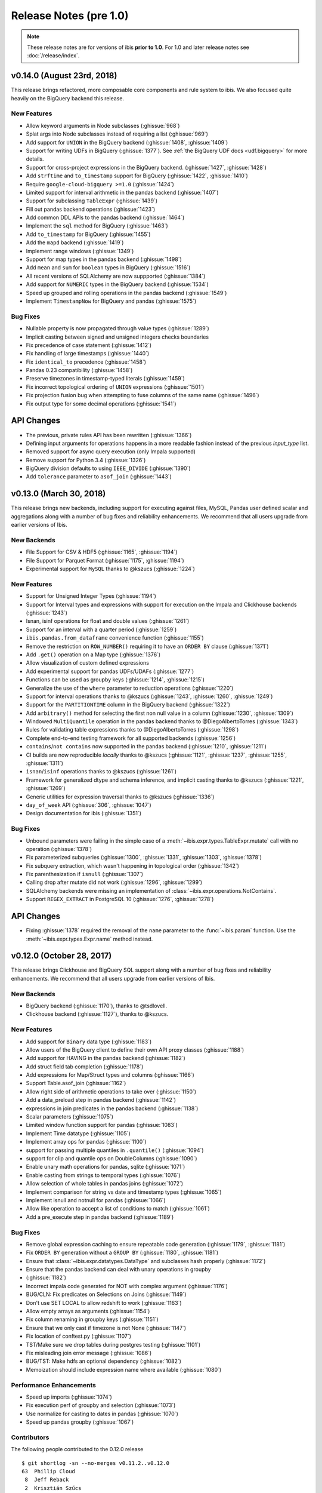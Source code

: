 =======================
Release Notes (pre 1.0)
=======================

.. note::

   These release notes are for versions of ibis **prior to 1.0**. For 1.0 and
   later release notes see :doc:`/release/index`.

v0.14.0 (August 23rd, 2018)
---------------------------

This release brings refactored, more composable core components and rule system
to ibis. We also focused quite heavily on the BigQuery backend this release.

New Features
~~~~~~~~~~~~

* Allow keyword arguments in Node subclasses (:ghissue:`968`)
* Splat args into Node subclasses instead of requiring a list (:ghissue:`969`)
* Add support for ``UNION`` in the BigQuery backend (:ghissue:`1408`,
  :ghissue:`1409`)
* Support for writing UDFs in BigQuery (:ghissue:`1377`). See :ref:`the BigQuery
  UDF docs <udf.bigquery>` for more details.
* Support for cross-project expressions in the BigQuery backend.
  (:ghissue:`1427`, :ghissue:`1428`)
* Add ``strftime`` and ``to_timestamp`` support for BigQuery (:ghissue:`1422`,
  :ghissue:`1410`)
* Require ``google-cloud-bigquery >=1.0`` (:ghissue:`1424`)
* Limited support for interval arithmetic in the pandas backend (:ghissue:`1407`)
* Support for subclassing ``TableExpr`` (:ghissue:`1439`)
* Fill out pandas backend operations (:ghissue:`1423`)
* Add common DDL APIs to the pandas backend (:ghissue:`1464`)
* Implement the ``sql`` method for BigQuery (:ghissue:`1463`)
* Add ``to_timestamp`` for BigQuery (:ghissue:`1455`)
* Add the ``mapd`` backend (:ghissue:`1419`)
* Implement range windows (:ghissue:`1349`)
* Support for map types in the pandas backend (:ghissue:`1498`)
* Add ``mean`` and ``sum`` for ``boolean`` types in BigQuery (:ghissue:`1516`)
* All recent versions of SQLAlchemy are now suppported (:ghissue:`1384`)
* Add support for ``NUMERIC`` types in the BigQuery backend (:ghissue:`1534`)
* Speed up grouped and rolling operations in the pandas backend (:ghissue:`1549`)
* Implement ``TimestampNow`` for BigQuery and pandas (:ghissue:`1575`)

Bug Fixes
~~~~~~~~~

* Nullable property is now propagated through value types (:ghissue:`1289`)
* Implicit casting between signed and unsigned integers checks boundaries
* Fix precedence of case statement (:ghissue:`1412`)
* Fix handling of large timestamps (:ghissue:`1440`)
* Fix ``identical_to`` precedence (:ghissue:`1458`)
* Pandas 0.23 compatibility (:ghissue:`1458`)
* Preserve timezones in timestamp-typed literals (:ghissue:`1459`)
* Fix incorrect topological ordering of ``UNION`` expressions (:ghissue:`1501`)
* Fix projection fusion bug when attempting to fuse columns of the same name
  (:ghissue:`1496`)
* Fix output type for some decimal operations (:ghissue:`1541`)

API Changes
-----------

* The previous, private rules API has been rewritten (:ghissue:`1366`)
* Defining input arguments for operations happens in a more readable fashion
  instead of the previous `input_type` list.
* Removed support for async query execution (only Impala supported)
* Remove support for Python 3.4 (:ghissue:`1326`)
* BigQuery division defaults to using ``IEEE_DIVIDE`` (:ghissue:`1390`)
* Add ``tolerance`` parameter to ``asof_join`` (:ghissue:`1443`)

v0.13.0 (March 30, 2018)
------------------------

This release brings new backends, including support for executing against
files, MySQL, Pandas user defined scalar and aggregations along with a number
of bug fixes and reliability enhancements. We recommend that all users upgrade
from earlier versions of Ibis.

New Backends
~~~~~~~~~~~~

* File Support for CSV & HDF5 (:ghissue:`1165`, :ghissue:`1194`)
* File Support for Parquet Format (:ghissue:`1175`, :ghissue:`1194`)
* Experimental support for ``MySQL`` thanks to @kszucs (:ghissue:`1224`)

New Features
~~~~~~~~~~~~

* Support for Unsigned Integer Types (:ghissue:`1194`)
* Support for Interval types and expressions with support for execution on the
  Impala and Clickhouse backends (:ghissue:`1243`)
* Isnan, isinf operations for float and double values (:ghissue:`1261`)
* Support for an interval with a quarter period (:ghissue:`1259`)
* ``ibis.pandas.from_dataframe`` convenience function (:ghissue:`1155`)
* Remove the restriction on ``ROW_NUMBER()`` requiring it to have an
  ``ORDER BY`` clause (:ghissue:`1371`)
* Add ``.get()`` operation on a Map type (:ghissue:`1376`)
* Allow visualization of custom defined expressions
* Add experimental support for pandas UDFs/UDAFs (:ghissue:`1277`)
* Functions can be used as groupby keys (:ghissue:`1214`, :ghissue:`1215`)
* Generalize the use of the ``where`` parameter to reduction operations
  (:ghissue:`1220`)
* Support for interval operations thanks to @kszucs (:ghissue:`1243`,
  :ghissue:`1260`, :ghissue:`1249`)
* Support for the ``PARTITIONTIME`` column in the BigQuery backend
  (:ghissue:`1322`)
* Add ``arbitrary()`` method for selecting the first non null value in a column
  (:ghissue:`1230`, :ghissue:`1309`)
* Windowed ``MultiQuantile`` operation in the pandas backend thanks to
  @DiegoAlbertoTorres (:ghissue:`1343`)
* Rules for validating table expressions thanks to @DiegoAlbertoTorres
  (:ghissue:`1298`)
* Complete end-to-end testing framework for all supported backends
  (:ghissue:`1256`)
* ``contains``/``not contains`` now supported in the pandas backend
  (:ghissue:`1210`, :ghissue:`1211`)
* CI builds are now reproducible *locally* thanks to @kszucs (:ghissue:`1121`,
  :ghissue:`1237`, :ghissue:`1255`, :ghissue:`1311`)
* ``isnan``/``isinf`` operations thanks to @kszucs (:ghissue:`1261`)
* Framework for generalized dtype and schema inference, and implicit casting
  thanks to @kszucs (:ghissue:`1221`, :ghissue:`1269`)
* Generic utilities for expression traversal thanks to @kszucs (:ghissue:`1336`)
* ``day_of_week`` API (:ghissue:`306`, :ghissue:`1047`)
* Design documentation for ibis (:ghissue:`1351`)

Bug Fixes
~~~~~~~~~

* Unbound parameters were failing in the simple case of a
  :meth:`~ibis.expr.types.TableExpr.mutate` call with no operation
  (:ghissue:`1378`)
* Fix parameterized subqueries (:ghissue:`1300`, :ghissue:`1331`, :ghissue:`1303`,
  :ghissue:`1378`)
* Fix subquery extraction, which wasn't happening in topological order
  (:ghissue:`1342`)
* Fix parenthesization if ``isnull`` (:ghissue:`1307`)
* Calling drop after mutate did not work (:ghissue:`1296`, :ghissue:`1299`)
* SQLAlchemy backends were missing an implementation of
  :class:`~ibis.expr.operations.NotContains`.
* Support ``REGEX_EXTRACT`` in PostgreSQL 10 (:ghissue:`1276`, :ghissue:`1278`)

API Changes
-----------

* Fixing :ghissue:`1378` required the removal of the ``name`` parameter to the
  :func:`~ibis.param` function. Use the :meth:`~ibis.expr.types.Expr.name`
  method instead.

v0.12.0 (October 28, 2017)
--------------------------

This release brings Clickhouse and BigQuery SQL support along with a number of
bug fixes and reliability enhancements. We recommend that all users upgrade
from earlier versions of Ibis.

New Backends
~~~~~~~~~~~~

* BigQuery backend (:ghissue:`1170`), thanks to @tsdlovell.
* Clickhouse backend (:ghissue:`1127`), thanks to @kszucs.


New Features
~~~~~~~~~~~~

* Add support for ``Binary`` data type (:ghissue:`1183`)
* Allow users of the BigQuery client to define their own API proxy classes
  (:ghissue:`1188`)
* Add support for HAVING in the pandas backend (:ghissue:`1182`)
* Add struct field tab completion (:ghissue:`1178`)
* Add expressions for Map/Struct types and columns (:ghissue:`1166`)
* Support Table.asof_join (:ghissue:`1162`)
* Allow right side of arithmetic operations to take over (:ghissue:`1150`)
* Add a data_preload step in pandas backend (:ghissue:`1142`)
* expressions in join predicates in the pandas backend (:ghissue:`1138`)
* Scalar parameters (:ghissue:`1075`)
* Limited window function support for pandas (:ghissue:`1083`)
* Implement Time datatype (:ghissue:`1105`)
* Implement array ops for pandas (:ghissue:`1100`)
* support for passing multiple quantiles in ``.quantile()`` (:ghissue:`1094`)
* support for clip and quantile ops on DoubleColumns (:ghissue:`1090`)
* Enable unary math operations for pandas, sqlite (:ghissue:`1071`)
* Enable casting from strings to temporal types (:ghissue:`1076`)
* Allow selection of whole tables in pandas joins (:ghissue:`1072`)
* Implement comparison for string vs date and timestamp types (:ghissue:`1065`)
* Implement isnull and notnull for pandas (:ghissue:`1066`)
* Allow like operation to accept a list of conditions to match (:ghissue:`1061`)
* Add a pre_execute step in pandas backend (:ghissue:`1189`)

Bug Fixes
~~~~~~~~~

* Remove global expression caching to ensure repeatable code generation
  (:ghissue:`1179`, :ghissue:`1181`)
* Fix ``ORDER BY`` generation without a ``GROUP BY`` (:ghissue:`1180`,
  :ghissue:`1181`)
* Ensure that :class:`~ibis.expr.datatypes.DataType` and subclasses hash
  properly (:ghissue:`1172`)
* Ensure that the pandas backend can deal with unary operations in groupby
* (:ghissue:`1182`)
* Incorrect impala code generated for NOT with complex argument (:ghissue:`1176`)
* BUG/CLN: Fix predicates on Selections on Joins (:ghissue:`1149`)
* Don't use SET LOCAL to allow redshift to work (:ghissue:`1163`)
* Allow empty arrays as arguments (:ghissue:`1154`)
* Fix column renaming in groupby keys (:ghissue:`1151`)
* Ensure that we only cast if timezone is not None (:ghissue:`1147`)
* Fix location of conftest.py (:ghissue:`1107`)
* TST/Make sure we drop tables during postgres testing (:ghissue:`1101`)
* Fix misleading join error message (:ghissue:`1086`)
* BUG/TST: Make hdfs an optional dependency (:ghissue:`1082`)
* Memoization should include expression name where available (:ghissue:`1080`)

Performance Enhancements
~~~~~~~~~~~~~~~~~~~~~~~~

* Speed up imports (:ghissue:`1074`)
* Fix execution perf of groupby and selection (:ghissue:`1073`)
* Use normalize for casting to dates in pandas (:ghissue:`1070`)
* Speed up pandas groupby (:ghissue:`1067`)

Contributors
~~~~~~~~~~~~

The following people contributed to the 0.12.0 release ::

    $ git shortlog -sn --no-merges v0.11.2..v0.12.0
    63	Phillip Cloud
     8	Jeff Reback
     2	Krisztián Szűcs
     2	Tory Haavik
     1	Anirudh
     1	Szucs Krisztian
     1	dlovell
     1	kwangin


0.11.0 (June 28, 2017)
----------------------

This release brings initial Pandas backend support along with a number of
bug fixes and reliability enhancements. We recommend that all users upgrade
from earlier versions of Ibis.

New Features
~~~~~~~~~~~~
* Experimental pandas backend to allow execution of ibis expression against
  pandas DataFrames
* Graphviz visualization of ibis expressions. Implements ``_repr_png_`` for
  Jupyter Notebook functionality
* Ability to create a partitioned table from an ibis expression
* Support for missing operations in the SQLite backend: sqrt, power, variance,
  and standard deviation, regular expression functions, and missing power
  support for PostgreSQL
* Support for schemas inside databases with the PostgreSQL backend
* Appveyor testing on core ibis across all supported Python versions
* Add ``year``/``month``/``day`` methods to ``date`` types
* Ability to sort, group by and project columns according to positional index
  rather than only by name
* Added a ``type`` parameter to ``ibis.literal`` to allow user specification of
  literal types

Bug Fixes
~~~~~~~~~
* Fix broken conda recipe
* Fix incorrectly typed fillna operation
* Fix postgres boolean summary operations
* Fix kudu support to reflect client API Changes
* Fix equality of nested types and construction of nested types when the value
  type is specified as a string

API Changes
~~~~~~~~~~~
* Deprecate passing integer values to the ``ibis.timestamp`` literal
  constructor, this will be removed in 0.12.0
* Added the ``admin_timeout`` parameter to the kudu client ``connect`` function

Contributors
~~~~~~~~~~~~

::

    $ git shortlog --summary --numbered v0.10.0..v0.11.0

      58 Phillip Cloud
       1 Greg Rahn
       1 Marius van Niekerk
       1 Tarun Gogineni
       1 Wes McKinney

0.8 (May 19, 2016)
------------------

This release brings initial PostgreSQL backend support along with a number of
critical bug fixes and usability improvements. As several correctness bugs with
the SQL compiler were fixed, we recommend that all users upgrade from earlier
versions of Ibis.

New Features
~~~~~~~~~~~~
* Initial PostgreSQL backend contributed by Phillip Cloud.
* Add ``groupby`` as an alias for ``group_by`` to table expressions

Bug Fixes
~~~~~~~~~
* Fix an expression error when filtering based on a new field
* Fix Impala's SQL compilation of using ``OR`` with compound filters
* Various fixes with the ``having(...)`` function in grouped table expressions
* Fix CTE (``WITH``) extraction inside ``UNION ALL`` expressions.
* Fix ``ImportError`` on Python 2 when ``mock`` library not installed

API Changes
~~~~~~~~~~~
* The deprecated ``ibis.impala_connect`` and ``ibis.make_client`` APIs have
  been removed

0.7 (March 16, 2016)
--------------------

This release brings initial Kudu-Impala integration and improved Impala and
SQLite support, along with several critical bug fixes.

New Features
~~~~~~~~~~~~
* Apache Kudu (incubating) integration for Impala users. See the `blog post <http://blog.ibis-project.org/kudu-impala-ibis>`_ for now. Will add some documentation here when possible.
* Add ``use_https`` option to ``ibis.hdfs_connect`` for WebHDFS connections in
  secure (Kerberized) clusters without SSL enabled.
* Correctly compile aggregate expressions involving multiple subqueries.

To explain this last point in more detail, suppose you had:

.. code-block:: python

   table = ibis.table([('flag', 'string'),
                       ('value', 'double')],
                      'tbl')

   flagged = table[table.flag == '1']
   unflagged = table[table.flag == '0']

   fv = flagged.value
   uv = unflagged.value

   expr = (fv.mean() / fv.sum()) - (uv.mean() / uv.sum())

The last expression now generates the correct Impala or SQLite SQL:

.. code-block:: sql

   SELECT t0.`tmp` - t1.`tmp` AS `tmp`
   FROM (
     SELECT avg(`value`) / sum(`value`) AS `tmp`
     FROM tbl
     WHERE `flag` = '1'
   ) t0
     CROSS JOIN (
       SELECT avg(`value`) / sum(`value`) AS `tmp`
       FROM tbl
       WHERE `flag` = '0'
     ) t1

Bug Fixes
~~~~~~~~~
* ``CHAR(n)`` and ``VARCHAR(n)`` Impala types now correctly map to Ibis string
  expressions
* Fix inappropriate projection-join-filter expression rewrites resulting in
  incorrect generated SQL.
* ``ImpalaClient.create_table`` correctly passes ``STORED AS PARQUET`` for
  ``format='parquet'``.
* Fixed several issues with Ibis dependencies (impyla, thriftpy, sasl,
  thrift_sasl), especially for secure clusters. Upgrading will pull in these
  new dependencies.
* Do not fail in ``ibis.impala.connect`` when trying to create the temporary
  Ibis database if no HDFS connection passed.
* Fix join predicate evaluation bug when column names overlap with table
  attributes.
* Fix handling of fully-materialized joins (aka ``select *`` joins) in
  SQLAlchemy / SQLite.

Contributors
~~~~~~~~~~~~
Thank you to all who contributed patches to this release.

::

  $ git log v0.6.0..v0.7.0 --pretty=format:%aN | sort | uniq -c | sort -rn
      21 Wes McKinney
       1 Uri Laserson
       1 Kristopher Overholt

0.6 (December 1, 2015)
----------------------

This release brings expanded pandas and Impala integration, including support
for managing partitioned tables in Impala. See the new :ref:`Ibis for Impala
Users <backends.impala>` guide for more on using Ibis with Impala.

The :ref:`Ibis for SQL Programmers <sql>` guide also was written since the 0.5
release.

This release also includes bug fixes affecting generated SQL correctness. All
users should upgrade as soon as possible.

New Features
~~~~~~~~~~~~

* New integrated Impala functionality. See :ref:`Ibis for Impala Users
  <backends.impala>` for more details on these things.

  * Improved Impala-pandas integration. Create tables or insert into existing
    tables from pandas ``DataFrame`` objects.
  * Partitioned table metadata management API. Add, drop, alter, and
    insert into table partitions.
  * Add ``is_partitioned`` property to ``ImpalaTable``.
  * Added support for ``LOAD DATA`` DDL using the ``load_data`` function, also
    supporting partitioned tables.
  * Modify table metadata (location, format, SerDe properties etc.)  using
    ``ImpalaTable.alter``
  * Interrupting Impala expression execution with Control-C will attempt to
    cancel the running query with the server.
  * Set the compression codec (e.g. snappy) used with
    ``ImpalaClient.set_compression_codec``.
  * Get and set query options for a client session with
    ``ImpalaClient.get_options`` and ``ImpalaClient.set_options``.
  * Add ``ImpalaTable.metadata`` method that parses the output of the
    ``DESCRIBE FORMATTED`` DDL to simplify table metadata inspection.
  * Add ``ImpalaTable.stats`` and ``ImpalaTable.column_stats`` to see computed
    table and partition statistics.
  * Add ``CHAR`` and ``VARCHAR`` handling
  * Add ``refresh``, ``invalidate_metadata`` DDL options and add
    ``incremental`` option to ``compute_stats`` for ``COMPUTE INCREMENTAL
    STATS``.

* Add ``substitute`` method for performing multiple value substitutions in an
  array or scalar expression.
* Division is by default *true division* like Python 3 for all numeric
  data. This means for SQL systems that use C-style division semantics, the
  appropriate ``CAST`` will be automatically inserted in the generated SQL.
* Easier joins on tables with overlapping column names. See :ref:`Ibis for SQL Programmers <sql>`.
* Expressions like ``string_expr[:3]`` now work as expected.
* Add ``coalesce`` instance method to all value expressions.
* Passing ``limit=None`` to the ``execute`` method on expressions disables any
  default row limits.

API Changes
~~~~~~~~~~~

* ``ImpalaTable.rename`` no longer mutates the calling table expression.

Contributors
~~~~~~~~~~~~

::

    $ git log v0.5.0..v0.6.0 --pretty=format:%aN | sort | uniq -c | sort -rn
    46 Wes McKinney
     3 Uri Laserson
     1 Phillip Cloud
     1 mariusvniekerk
     1 Kristopher Overholt


0.5 (September 10, 2015)
------------------------

Highlights in this release are the SQLite, Python 3, Impala UDA support, and an
asynchronous execution API. There are also many usability improvements, bug
fixes, and other new features.

New Features
~~~~~~~~~~~~
* SQLite client and built-in function support
* Ibis now supports Python 3.4 as well as 2.6 and 2.7
* Ibis can utilize Impala user-defined aggregate (UDA) functions
* SQLAlchemy-based translation toolchain to enable more SQL engines having
  SQLAlchemy dialects to be supported
* Many window function usability improvements (nested analytic functions and
  deferred binding conveniences)
* More convenient aggregation with keyword arguments in ``aggregate`` functions
* Built preliminary wrapper API for MADLib-on-Impala
* Add ``var`` and ``std`` aggregation methods and support in Impala
* Add ``nullifzero`` numeric method for all SQL engines
* Add ``rename`` method to Impala tables (for renaming tables in the Hive
  metastore)
* Add ``close`` method to ``ImpalaClient`` for session cleanup (#533)
* Add ``relabel`` method to table expressions
* Add ``insert`` method to Impala tables
* Add ``compile`` and ``verify`` methods to all expressions to test compilation
  and ability to compile (since many operations are unavailable in SQLite, for
  example)

API Changes
~~~~~~~~~~~
* Impala Ibis client creation now uses only ``ibis.impala.connect``, and
  ``ibis.make_client`` has been deprecated

Contributors
~~~~~~~~~~~~
::

    $ git log v0.4.0..v0.5.0 --pretty=format:%aN | sort | uniq -c | sort -rn
          55 Wes McKinney
          9 Uri Laserson
          1 Kristopher Overholt

0.4 (August 14, 2015)
---------------------

New Features
~~~~~~~~~~~~
* Add tooling to use Impala C++ scalar UDFs within Ibis (#262, #195)
* Support and testing for Kerberos-enabled secure HDFS clusters
* Many table functions can now accept functions as parameters (invoked on the
  calling table) to enhance composability and emulate late-binding semantics of
  languages (like R) that have non-standard evaluation (#460)
* Add ``any``, ``all``, ``notany``, and ``notall`` reductions on boolean
  arrays, as well as ``cumany`` and ``cumall``
* Using ``topk`` now produces an analytic expression that is executable (as an
  aggregation) but can also be used as a filter as before (#392, #91)
* Added experimental database object "usability layer", see
  ``ImpalaClient.database``.
* Add ``TableExpr.info``
* Add ``compute_stats`` API to table expressions referencing physical Impala
  tables
* Add ``explain`` method to ``ImpalaClient`` to show query plan for an
  expression
* Add ``chmod`` and ``chown`` APIs to ``HDFS`` interface for superusers
* Add ``convert_base`` method to strings and integer types
* Add option to ``ImpalaClient.create_table`` to create empty partitioned
  tables
* ``ibis.cross_join`` can now join more than 2 tables at once
* Add ``ImpalaClient.raw_sql`` method for running naked SQL queries
* ``ImpalaClient.insert`` now validates schemas locally prior to sending query
  to cluster, for better usability.
* Add conda installation recipes

Contributors
~~~~~~~~~~~~
::

    $ git log v0.3.0..v0.4.0 --pretty=format:%aN | sort | uniq -c | sort -rn
         38 Wes McKinney
          9 Uri Laserson
          2 Meghana Vuyyuru
          2 Kristopher Overholt
          1 Marius van Niekerk

0.3 (July 20, 2015)
-------------------

First public release. See http://ibis-project.org for more.

New Features
~~~~~~~~~~~~
* Implement window / analytic function support
* Enable non-equijoins (join clauses with operations other than ``==``).
* Add remaining :ref:`string functions <api.string>` supported by Impala.
* Add ``pipe`` method to tables (hat-tip to the pandas dev team).
* Add ``mutate`` convenience method to tables.
* Fleshed out ``WebHDFS`` implementations: get/put directories, move files,
  etc. See the :ref:`full HDFS API <api.hdfs>`.
* Add ``truncate`` method for timestamp values
* ``ImpalaClient`` can execute scalar expressions not involving any table.
* Can also create internal Impala tables with a specific HDFS path.
* Make Ibis's temporary Impala database and HDFS paths configurable (see
  ``ibis.options``).
* Add ``truncate_table`` function to client (if the user's Impala cluster
  supports it).
* Python 2.6 compatibility
* Enable Ibis to execute concurrent queries in multithreaded applications
  (earlier versions were not thread-safe).
* Test data load script in ``scripts/load_test_data.py``
* Add an internal operation type signature API to enhance developer
  productivity.

Contributors
~~~~~~~~~~~~
::

    $ git log v0.2.0..v0.3.0 --pretty=format:%aN | sort | uniq -c | sort -rn
         59 Wes McKinney
         29 Uri Laserson
          4 Isaac Hodes
          2 Meghana Vuyyuru

0.2 (June 16, 2015)
-------------------

New Features
~~~~~~~~~~~~
* ``insert`` method on Ibis client for inserting data into existing tables.
* ``parquet_file``, ``delimited_file``, and ``avro_file`` client methods for
  querying datasets not yet available in Impala
* New ``ibis.hdfs_connect`` method and ``HDFS`` client API for WebHDFS for
  writing files and directories to HDFS
* New timedelta API and improved timestamp data support
* New ``bucket`` and ``histogram`` methods on numeric expressions
* New ``category`` logical datatype for handling bucketed data, among other
  things
* Add ``summary`` API to numeric expressions
* Add ``value_counts`` convenience API to array expressions
* New string methods ``like``, ``rlike``, and ``contains`` for fuzzy and regex
  searching
* Add ``options.verbose`` option and configurable ``options.verbose_log``
  callback function for improved query logging and visibility
* Support for new SQL built-in functions

  * ``ibis.coalesce``
  * ``ibis.greatest`` and ``ibis.least``
  * ``ibis.where`` for conditional logic (see also ``ibis.case`` and
    ``ibis.cases``)
  * ``nullif`` method on value expressions
  * ``ibis.now``

* New aggregate functions: ``approx_median``, ``approx_nunique``, and
  ``group_concat``
* ``where`` argument in aggregate functions
* Add ``having`` method to ``group_by`` intermediate object
* Added group-by convenience
  ``table.group_by(exprs).COLUMN_NAME.agg_function()``
* Add default expression names to most aggregate functions
* New Impala database client helper methods

  * ``create_database``
  * ``drop_database``
  * ``exists_database``
  * ``list_databases``
  * ``set_database``

* Client ``list_tables`` searching / listing method
* Add ``add``, ``sub``, and other explicit arithmetic methods to value
  expressions

API Changes
~~~~~~~~~~~
* New Ibis client and Impala connection workflow. Client now combined from an
  Impala connection and an optional HDFS connection

Bug Fixes
~~~~~~~~~
* Numerous expression API bug fixes and rough edges fixed

Contributors
~~~~~~~~~~~~
::

    $ git log v0.1.0..v0.2.0 --pretty=format:%aN | sort | uniq -c | sort -rn
         71 Wes McKinney
          1 Juliet Hougland
          1 Isaac Hodes

0.1 (March 26, 2015)
--------------------

First Ibis release.

* Expression DSL design and type system
* Expression to ImpalaSQL compiler toolchain
* Impala built-in function wrappers

::

    $ git log 84d0435..v0.1.0 --pretty=format:%aN | sort | uniq -c | sort -rn
        78 Wes McKinney
         1 srus
         1 Henry Robinson
